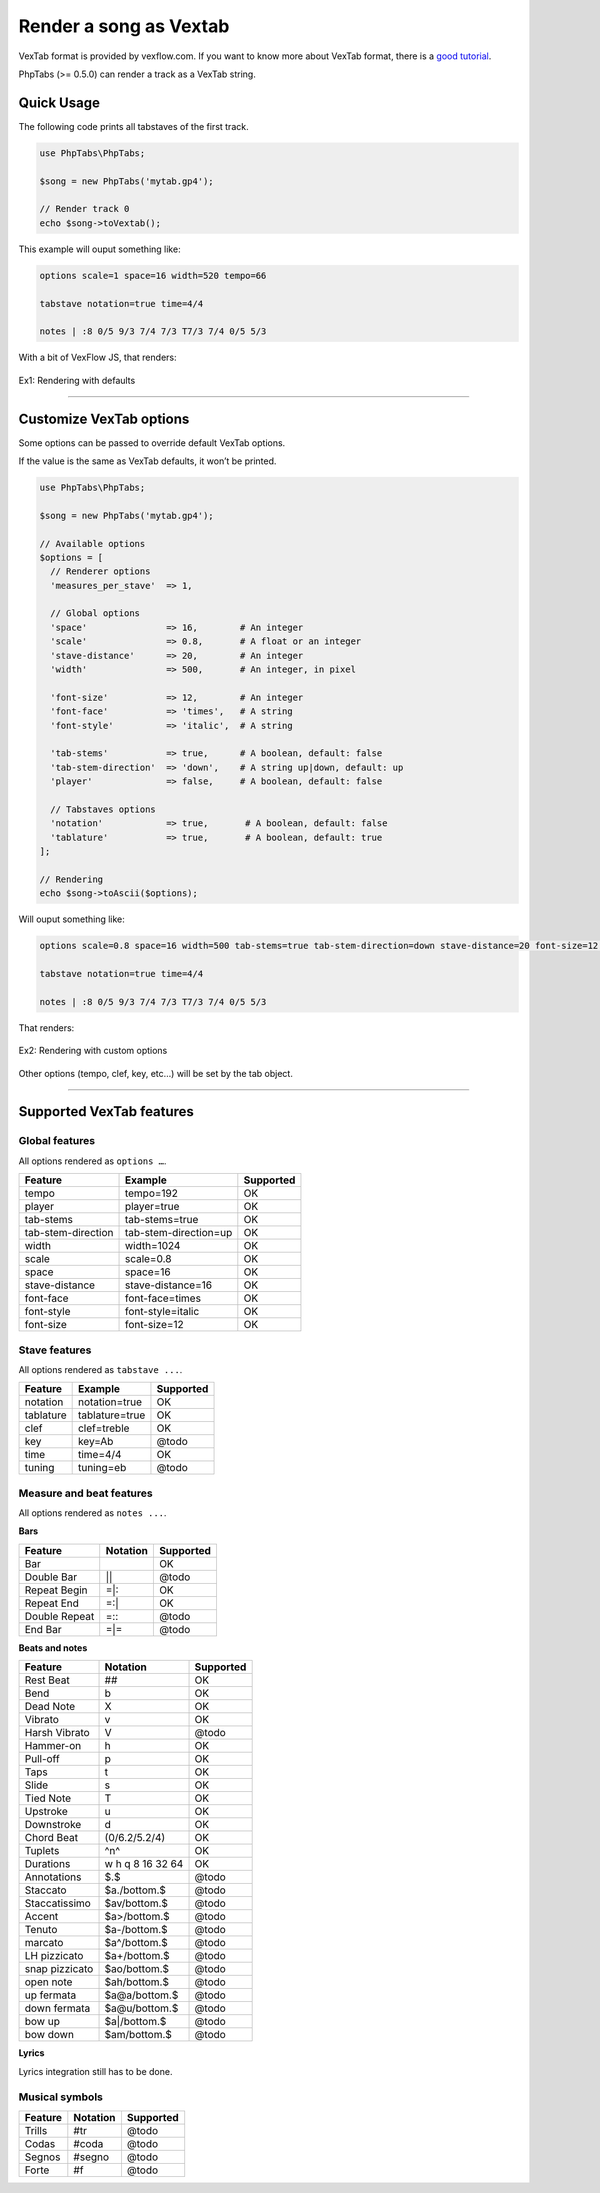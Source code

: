 .. _renderer.vextab:

=======================
Render a song as Vextab
=======================

VexTab format is provided by vexflow.com. If you want to know more about
VexTab format, there is a
`good tutorial <http://www.vexflow.com/vextab/tutorial.html>`_.

PhpTabs (>= 0.5.0) can render a track as a VexTab string.


Quick Usage
===========

The following code prints all tabstaves of the first track.

.. code-block:: php

    use PhpTabs\PhpTabs;

    $song = new PhpTabs('mytab.gp4');

    // Render track 0
    echo $song->toVextab();

This example will ouput something like:

.. code-block:: console

    options scale=1 space=16 width=520 tempo=66

    tabstave notation=true time=4/4

    notes | :8 0/5 9/3 7/4 7/3 T7/3 7/4 0/5 5/3


With a bit of VexFlow JS, that renders:

.. figure:: /_static/images/vextab-renderer-ex01.png
    :width: 100%
    :alt: Vextab rendering with PhpTabs
    :align: center

    Ex1: Rendering with defaults

________________________________________________________________________

Customize VexTab options
========================

Some options can be passed to override default VexTab options.

If the value is the same as VexTab defaults, it won’t be printed.

.. code-block:: php

    use PhpTabs\PhpTabs;

    $song = new PhpTabs('mytab.gp4');

    // Available options
    $options = [
      // Renderer options
      'measures_per_stave'  => 1,

      // Global options
      'space'               => 16,        # An integer
      'scale'               => 0.8,       # A float or an integer
      'stave-distance'      => 20,        # An integer
      'width'               => 500,       # An integer, in pixel

      'font-size'           => 12,        # An integer
      'font-face'           => 'times',   # A string
      'font-style'          => 'italic',  # A string

      'tab-stems'           => true,      # A boolean, default: false
      'tab-stem-direction'  => 'down',    # A string up|down, default: up
      'player'              => false,     # A boolean, default: false

      // Tabstaves options
      'notation'            => true,       # A boolean, default: false
      'tablature'           => true,       # A boolean, default: true
    ];

    // Rendering
    echo $song->toAscii($options);


Will ouput something like:

.. code-block:: console

    options scale=0.8 space=16 width=500 tab-stems=true tab-stem-direction=down stave-distance=20 font-size=12 font-face=times font-style=italic tempo=66

    tabstave notation=true time=4/4

    notes | :8 0/5 9/3 7/4 7/3 T7/3 7/4 0/5 5/3


That renders:

.. figure:: /_static/images/vextab-renderer-ex02.png
    :width: 100%
    :alt: Vextab rendering with PhpTabs
    :align: center

    Ex2: Rendering with custom options

Other options (tempo, clef, key, etc…) will be set by the tab object.

________________________________________________________________________

Supported VexTab features
=========================

Global features
---------------

All options rendered as ``options …``.

========================= ============================== ===============
Feature                   Example                        Supported
========================= ============================== ===============
tempo                     tempo=192                      OK        
player                    player=true                    OK        
tab-stems                 tab-stems=true                 OK        
tab-stem-direction        tab-stem-direction=up          OK        
width 	                  width=1024                     OK        
scale                     scale=0.8                      OK        
space 	                  space=16                       OK        
stave-distance	          stave-distance=16              OK        
font-face	              font-face=times                OK        
font-style	              font-style=italic              OK        
font-size 	              font-size=12                   OK        
========================= ============================== ===============

Stave features
--------------

All options rendered as ``tabstave ...``.

========================= ============================== ===============
Feature                   Example                        Supported
========================= ============================== ===============
notation                  notation=true                  OK        
tablature                 tablature=true                 OK        
clef                      clef=treble                    OK        
key                       key=Ab                         @todo     
time 	                  time=4/4                       OK        
tuning                    tuning=eb                      @todo     
========================= ============================== ===============

Measure and beat features
-------------------------

All options rendered as ``notes ...``.

**Bars**

========================= ============================== ===============
Feature                   Notation                        Supported
========================= ============================== ===============
Bar                       |                              OK        
Double Bar                ||                             @todo     
Repeat Begin              =|:                            OK        
Repeat End                =:|                            OK        
Double Repeat             =:\:                            @todo     
End Bar                   =|=                            @todo     
========================= ============================== ===============


**Beats and notes**

========================= ============================== ===============
Feature                   Notation                        Supported
========================= ============================== ===============
Rest Beat                 ##                             OK        
Bend                      b                              OK        
Dead Note                 X                              OK        
Vibrato                   v                              OK        
Harsh Vibrato             V                              @todo     
Hammer-on                 h                              OK        
Pull-off                  p                              OK        
Taps                      t                              OK        
Slide                     s                              OK        
Tied Note                 T                              OK        
Upstroke                  u                              OK        
Downstroke                d                              OK        
Chord Beat                (0/6.2/5.2/4)                  OK        
Tuplets                   ^n^                            OK        
Durations                 w h q 8 16 32 64               OK        
Annotations               $.$                            @todo     
Staccato                  $a./bottom.$                   @todo     
Staccatissimo             $av/bottom.$                   @todo     
Accent                    $a>/bottom.$                   @todo     
Tenuto                    $a-/bottom.$                   @todo     
marcato                   $a^/bottom.$                   @todo     
LH pizzicato              $a+/bottom.$                   @todo     
snap pizzicato            $ao/bottom.$                   @todo     
open note                 $ah/bottom.$                   @todo     
up fermata                $a\@a/bottom.$                  @todo     
down fermata              $a\@u/bottom.$                  @todo     
bow up                    $a|/bottom.$                   @todo     
bow down                  $am/bottom.$                   @todo     
========================= ============================== ===============


**Lyrics**

Lyrics integration still has to be done.


Musical symbols
---------------

========================= ============================== ===============
Feature                   Notation                        Supported
========================= ============================== ===============
Trills                    #tr                            @todo     
Codas                     #coda                          @todo     
Segnos                    #segno                         @todo     
Forte                     #f                             @todo     
========================= ============================== ===============
